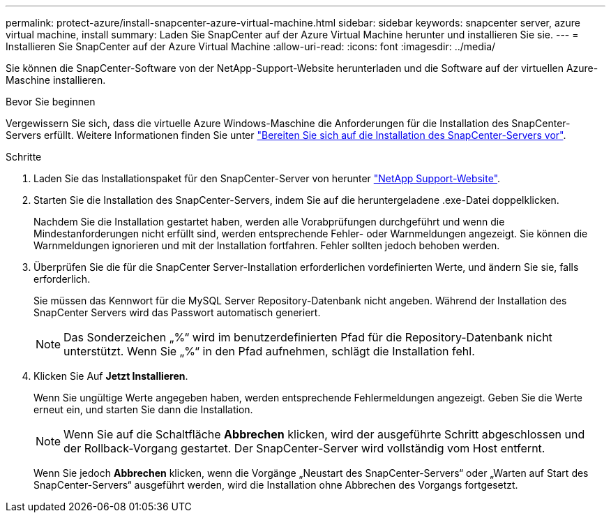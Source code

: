 ---
permalink: protect-azure/install-snapcenter-azure-virtual-machine.html 
sidebar: sidebar 
keywords: snapcenter server, azure virtual machine, install 
summary: Laden Sie SnapCenter auf der Azure Virtual Machine herunter und installieren Sie sie. 
---
= Installieren Sie SnapCenter auf der Azure Virtual Machine
:allow-uri-read: 
:icons: font
:imagesdir: ../media/


[role="lead"]
Sie können die SnapCenter-Software von der NetApp-Support-Website herunterladen und die Software auf der virtuellen Azure-Maschine installieren.

.Bevor Sie beginnen
Vergewissern Sie sich, dass die virtuelle Azure Windows-Maschine die Anforderungen für die Installation des SnapCenter-Servers erfüllt. Weitere Informationen finden Sie unter link:../install/reference_domain_and_workgroup_requirements.html["Bereiten Sie sich auf die Installation des SnapCenter-Servers vor"].

.Schritte
. Laden Sie das Installationspaket für den SnapCenter-Server von herunter https://mysupport.netapp.com/site/products/all/details/snapcenter/downloads-tab["NetApp Support-Website"].
. Starten Sie die Installation des SnapCenter-Servers, indem Sie auf die heruntergeladene .exe-Datei doppelklicken.
+
Nachdem Sie die Installation gestartet haben, werden alle Vorabprüfungen durchgeführt und wenn die Mindestanforderungen nicht erfüllt sind, werden entsprechende Fehler- oder Warnmeldungen angezeigt. Sie können die Warnmeldungen ignorieren und mit der Installation fortfahren. Fehler sollten jedoch behoben werden.

. Überprüfen Sie die für die SnapCenter Server-Installation erforderlichen vordefinierten Werte, und ändern Sie sie, falls erforderlich.
+
Sie müssen das Kennwort für die MySQL Server Repository-Datenbank nicht angeben. Während der Installation des SnapCenter Servers wird das Passwort automatisch generiert.

+

NOTE: Das Sonderzeichen „%“ wird im benutzerdefinierten Pfad für die Repository-Datenbank nicht unterstützt. Wenn Sie „%“ in den Pfad aufnehmen, schlägt die Installation fehl.

. Klicken Sie Auf *Jetzt Installieren*.
+
Wenn Sie ungültige Werte angegeben haben, werden entsprechende Fehlermeldungen angezeigt. Geben Sie die Werte erneut ein, und starten Sie dann die Installation.

+

NOTE: Wenn Sie auf die Schaltfläche *Abbrechen* klicken, wird der ausgeführte Schritt abgeschlossen und der Rollback-Vorgang gestartet. Der SnapCenter-Server wird vollständig vom Host entfernt.

+
Wenn Sie jedoch *Abbrechen* klicken, wenn die Vorgänge „Neustart des SnapCenter-Servers“ oder „Warten auf Start des SnapCenter-Servers“ ausgeführt werden, wird die Installation ohne Abbrechen des Vorgangs fortgesetzt.


